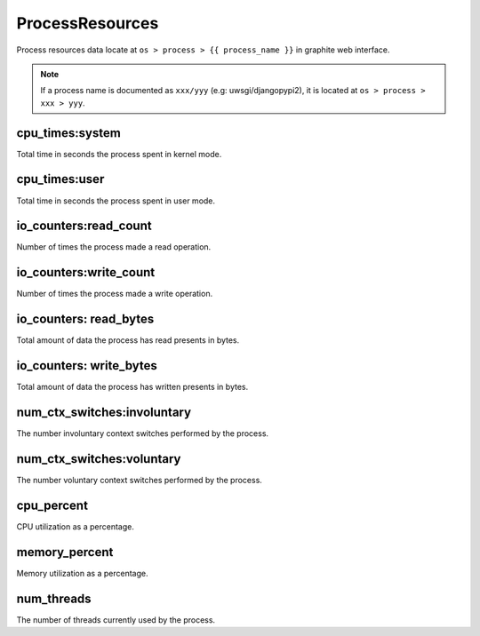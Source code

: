 .. Copyright (c) 2014, Diep Pham
.. All rights reserved.
.. 
.. Redistribution and use in source and binary forms, with or without
.. modification, are permitted provided that the following conditions are
.. met:
.. 
.. 1. Redistributions of source code must retain the above copyright
..    notice, this list of conditions and the following disclaimer.
.. 
.. 2. Redistributions in binary form must reproduce the above copyright
..    notice, this list of conditions and the following disclaimer in the
..    documentation and/or other materials provided with the
..    distribution.
.. 
.. 3. Neither the name of the copyright holder nor the names of its
..    contributors may be used to endorse or promote products derived
..    from this software without specific prior written permission.
.. 
.. THIS SOFTWARE IS PROVIDED BY THE COPYRIGHT HOLDERS AND CONTRIBUTORS
.. "AS IS" AND ANY EXPRESS OR IMPLIED WARRANTIES, INCLUDING, BUT NOT
.. LIMITED TO, THE IMPLIED WARRANTIES OF MERCHANTABILITY AND FITNESS FOR
.. A PARTICULAR PURPOSE ARE DISCLAIMED. IN NO EVENT SHALL THE COPYRIGHT
.. HOLDER OR CONTRIBUTORS BE LIABLE FOR ANY DIRECT, INDIRECT, INCIDENTAL,
.. SPECIAL, EXEMPLARY, OR CONSEQUENTIAL DAMAGES (INCLUDING, BUT NOT
.. LIMITED TO, PROCUREMENT OF SUBSTITUTE GOODS OR SERVICES; LOSS OF USE,
.. DATA, OR PROFITS; OR BUSINESS INTERRUPTION) HOWEVER CAUSED AND ON ANY
.. THEORY OF LIABILITY, WHETHER IN CONTRACT, STRICT LIABILITY, OR TORT
.. (INCLUDING NEGLIGENCE OR OTHERWISE) ARISING IN ANY WAY OUT OF THE USE
.. OF THIS SOFTWARE, EVEN IF ADVISED OF THE POSSIBILITY OF SUCH DAMAGE.

ProcessResources
================
   
Process resources data locate at ``os > process > {{ process_name }}``
in graphite web interface.

.. note::

   If a process name is documented as ``xxx/yyy`` (e.g:
   uwsgi/djangopypi2), it is located at ``os > process > xxx > yyy``.

cpu_times:system
----------------

Total time in seconds the process spent in kernel mode.

cpu_times:user
--------------

Total time in seconds the process spent in user mode.

io_counters:read_count
----------------------

Number of times the process made a read operation.

io_counters:write_count
-----------------------

Number of times the process made a write operation.

io_counters: read_bytes
-----------------------

Total amount of data the process has read presents in bytes.

io_counters: write_bytes
------------------------

Total amount of data the process has written presents in bytes.

num_ctx_switches:involuntary
----------------------------

The number involuntary context switches performed by the process.

num_ctx_switches:voluntary
--------------------------

The number voluntary context switches performed by the process.

cpu_percent
-----------

CPU utilization as a percentage.

memory_percent
--------------

Memory utilization as a percentage.

num_threads
-----------

The number of threads currently used by the process.
